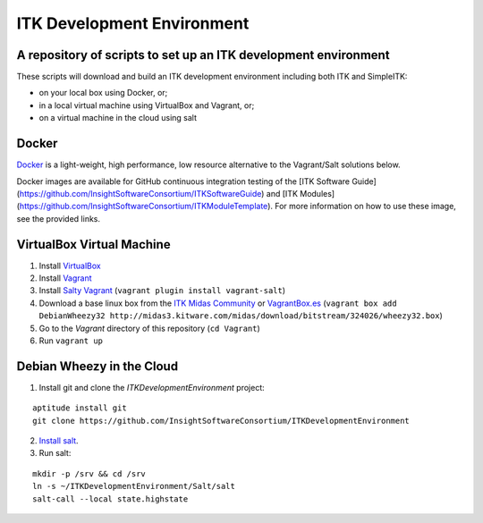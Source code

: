 ITK Development Environment
===========================
A repository of scripts to set up an ITK development environment
----------------------------------------------------------------

.. image:: https://circleci.com/gh/InsightSoftwareConsortium/ITKDevelopmentEnvironment.svg?style=svg
    :target: https://circleci.com/gh/InsightSoftwareConsortium/ITKDevelopmentEnvironment

These scripts will download and build an ITK
development environment including both ITK and SimpleITK:

* on your local box using Docker, or;
* in a local virtual machine using VirtualBox and Vagrant, or;
* on a virtual machine in the cloud using salt

Docker
------

Docker_ is a light-weight, high performance, low resource alternative to the
Vagrant/Salt solutions below.

Docker images are available for GitHub continuous integration testing of the
[ITK Software
Guide](https://github.com/InsightSoftwareConsortium/ITKSoftwareGuide) and [ITK
Modules](https://github.com/InsightSoftwareConsortium/ITKModuleTemplate). For
more information on how to use these image, see the provided links.

VirtualBox Virtual Machine
--------------------------

1. Install VirtualBox_
#. Install Vagrant_
#. Install `Salty Vagrant`_  (``vagrant plugin install vagrant-salt``)
#. Download a base linux box from the `ITK Midas Community`_ or `VagrantBox.es`_ (``vagrant box add DebianWheezy32 http://midas3.kitware.com/midas/download/bitstream/324026/wheezy32.box``)
#. Go to the *Vagrant* directory of this repository (``cd Vagrant``)
#. Run ``vagrant up``

Debian Wheezy in the Cloud
---------------------------

1. Install git and clone the `ITKDevelopmentEnvironment` project:

::

  aptitude install git
  git clone https://github.com/InsightSoftwareConsortium/ITKDevelopmentEnvironment

2. `Install salt`_.
3. Run salt:

::

  mkdir -p /srv && cd /srv
  ln -s ~/ITKDevelopmentEnvironment/Salt/salt
  salt-call --local state.highstate

.. _Docker: http://docker.io
.. _VirtualBox: https://www.virtualbox.org/
.. _Vagrant: http://www.vagrantup.com/
.. _Salty Vagrant: https://github.com/saltstack/salty-vagrant
.. _VagrantBox.es: http://www.vagrantbox.es/
.. _Install salt: http://docs.saltstack.com/topics/installation/debian.html
.. _ITK Midas Community: http://midas3.kitware.com/midas/community/12
